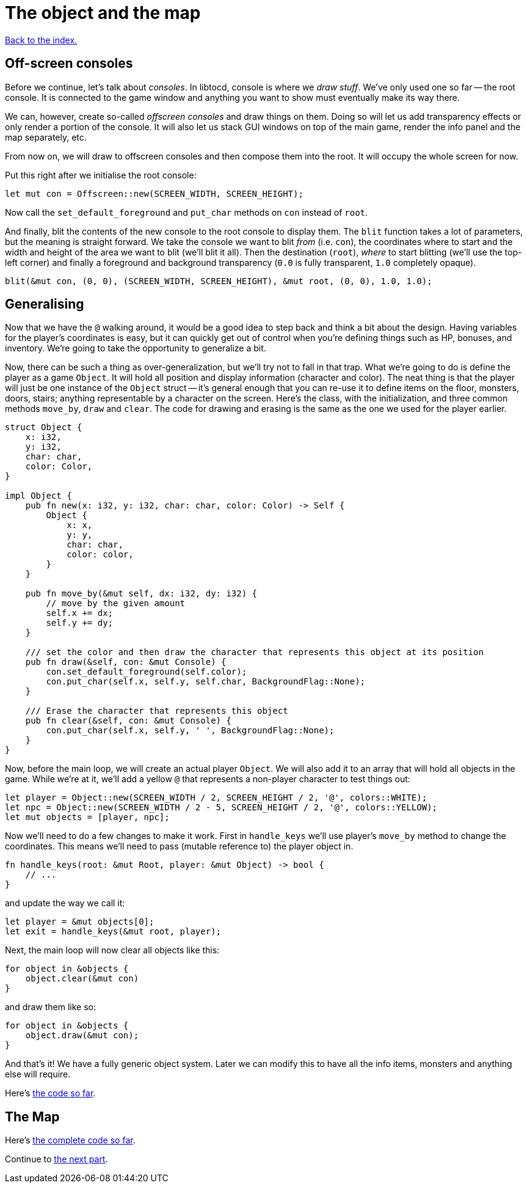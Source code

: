 = The object and the map
:source-highlighter: pygments
ifdef::env-github[:outfilesuffix: .adoc]

<<index#,Back to the index.>>

== Off-screen consoles

Before we continue, let's talk about _consoles_. In libtocd, console
is where we _draw stuff_. We've only used one so far -- the root
console. It is connected to the game window and anything you want to
show must eventually make its way there.

We can, however, create so-called _offscreen consoles_ and draw things
on them. Doing so will let us add transparency effects or only
render a portion of the console. It will also let us stack GUI windows
on top of the main game, render the info panel and the map
separately, etc.

From now on, we will draw to offscreen consoles and then compose them
into the root. It will occupy the whole screen for now.

Put this right after we initialise the root console:

[source,rust]
----
let mut con = Offscreen::new(SCREEN_WIDTH, SCREEN_HEIGHT);
----

Now call the `set_default_foreground` and `put_char` methods on `con`
instead of `root`.

And finally, blit the contents of the new console to the root console
to display them. The `blit` function takes a lot of parameters, but
the meaning is straight forward. We take the console we want to blit
_from_ (i.e. `con`), the coordinates where to start and the width and
height of the area we want to blit (we'll blit it all). Then the
destination (`root`), _where_ to start blitting (we'll use the
top-left corner) and finally a foreground and background transparency
(`0.0` is fully transparent, `1.0` completely opaque).

[source,rust]
----
blit(&mut con, (0, 0), (SCREEN_WIDTH, SCREEN_HEIGHT), &mut root, (0, 0), 1.0, 1.0);
----


== Generalising

Now that we have the `@` walking around, it would be a good idea to
step back and think a bit about the design. Having variables for the
player's coordinates is easy, but it can quickly get out of control
when you're defining things such as HP, bonuses, and inventory. We're
going to take the opportunity to generalize a bit.

Now, there can be such a thing as over-generalization, but we'll try
not to fall in that trap. What we're going to do is define the player
as a game `Object`. It will hold all position and display information
(character and color). The neat thing is that the player will just be
one instance of the `Object` struct -- it's general enough that you
can re-use it to define items on the floor, monsters, doors, stairs;
anything representable by a character on the screen. Here's the class,
with the initialization, and three common methods `move_by`, `draw`
and `clear`. The code for drawing and erasing is the same as the one
we used for the player earlier.

[source,rust]
----
struct Object {
    x: i32,
    y: i32,
    char: char,
    color: Color,
}

impl Object {
    pub fn new(x: i32, y: i32, char: char, color: Color) -> Self {
        Object {
            x: x,
            y: y,
            char: char,
            color: color,
        }
    }

    pub fn move_by(&mut self, dx: i32, dy: i32) {
        // move by the given amount
        self.x += dx;
        self.y += dy;
    }

    /// set the color and then draw the character that represents this object at its position
    pub fn draw(&self, con: &mut Console) {
        con.set_default_foreground(self.color);
        con.put_char(self.x, self.y, self.char, BackgroundFlag::None);
    }

    /// Erase the character that represents this object
    pub fn clear(&self, con: &mut Console) {
        con.put_char(self.x, self.y, ' ', BackgroundFlag::None);
    }
}
----

Now, before the main loop, we will create an actual player `Object`.
We will also add it to an array that will hold all objects in the
game. While we're at it, we'll add a yellow `@` that represents a
non-player character to test things out:

[source,rust]
----
let player = Object::new(SCREEN_WIDTH / 2, SCREEN_HEIGHT / 2, '@', colors::WHITE);
let npc = Object::new(SCREEN_WIDTH / 2 - 5, SCREEN_HEIGHT / 2, '@', colors::YELLOW);
let mut objects = [player, npc];
----

Now we'll need to do a few changes to make it work. First in
`handle_keys` we'll use player's `move_by` method to change the
coordinates. This means we'll need to pass (mutable reference to) the
player object in.

[source,rust]
----
fn handle_keys(root: &mut Root, player: &mut Object) -> bool {
    // ...
}
----

and update the way we call it:

[source,rust]
----
let player = &mut objects[0];
let exit = handle_keys(&mut root, player);
----

Next, the main loop will now clear all objects like this:

[source,rust]
----
for object in &objects {
    object.clear(&mut con)
}
----

and draw them like so:

[source,rust]
----
for object in &objects {
    object.draw(&mut con);
}
----

And that's it! We have a fully generic object system. Later we can
modify this to have all the info items, monsters and anything else
will require.


Here's link:part-2a-generalising.rs[the code so far].

== The Map




Here's link:part-2b-map.rs[the complete code so far].

Continue to <<part-3-dungeon#,the next part>>.
